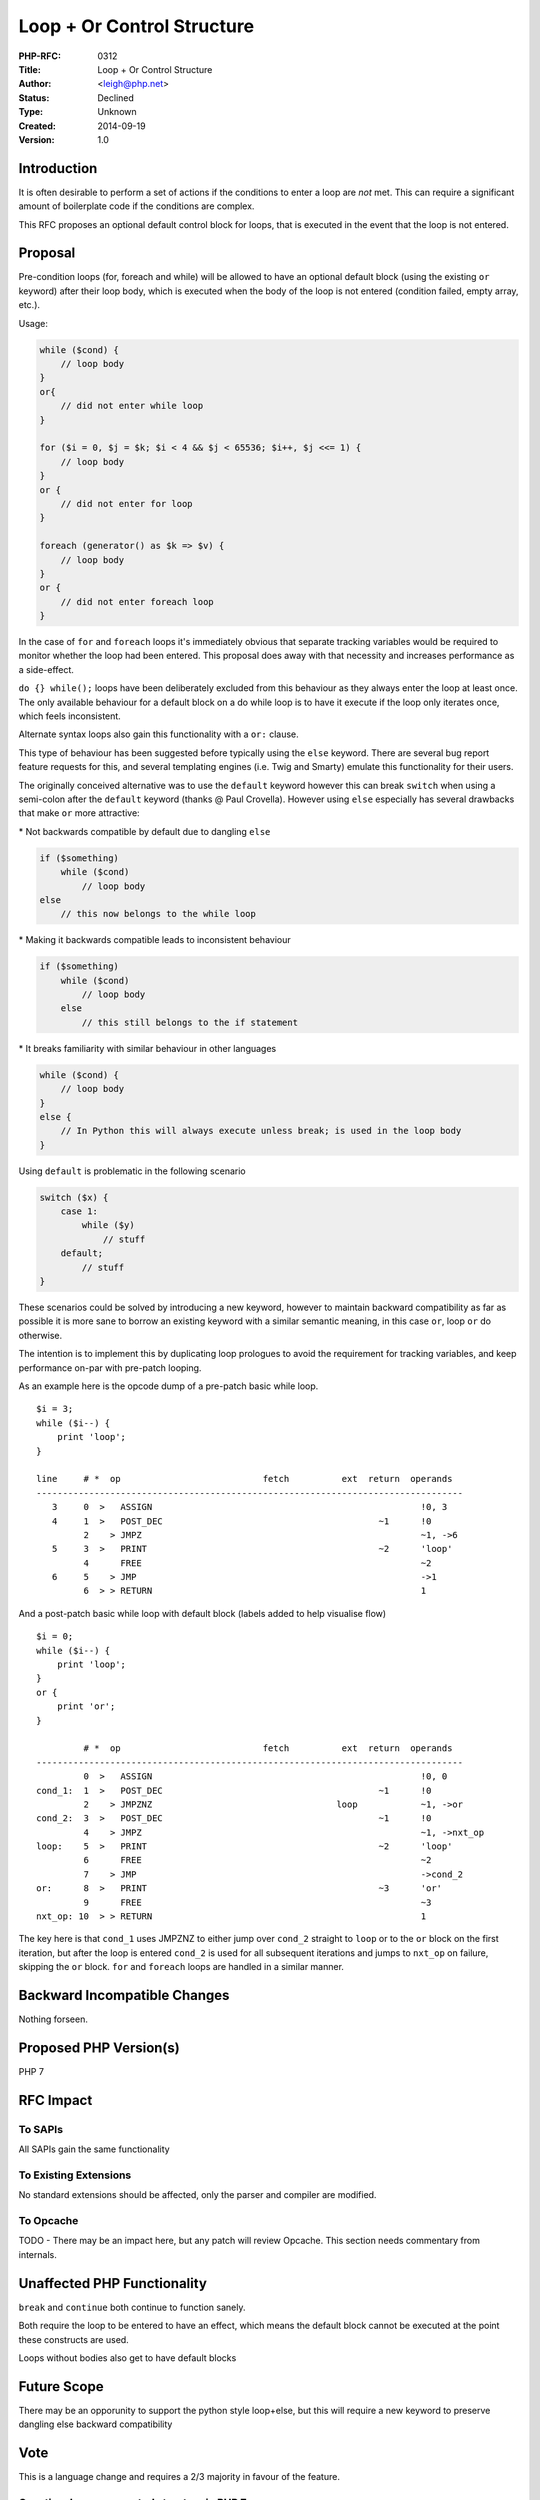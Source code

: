 Loop + Or Control Structure
===========================

:PHP-RFC: 0312
:Title: Loop + Or Control Structure
:Author: <leigh@php.net>
:Status: Declined
:Type: Unknown
:Created: 2014-09-19
:Version: 1.0

Introduction
------------

It is often desirable to perform a set of actions if the conditions to
enter a loop are *not* met. This can require a significant amount of
boilerplate code if the conditions are complex.

This RFC proposes an optional default control block for loops, that is
executed in the event that the loop is not entered.

Proposal
--------

Pre-condition loops (for, foreach and while) will be allowed to have an
optional default block (using the existing ``or`` keyword) after their
loop body, which is executed when the body of the loop is not entered
(condition failed, empty array, etc.).

Usage:

.. code:: php

   while ($cond) {
       // loop body
   }
   or{
       // did not enter while loop
   }

   for ($i = 0, $j = $k; $i < 4 && $j < 65536; $i++, $j <<= 1) {
       // loop body
   }
   or {
       // did not enter for loop
   }

   foreach (generator() as $k => $v) {
       // loop body
   }
   or {
       // did not enter foreach loop
   }

In the case of ``for`` and ``foreach`` loops it's immediately obvious
that separate tracking variables would be required to monitor whether
the loop had been entered. This proposal does away with that necessity
and increases performance as a side-effect.

``do {} while();`` loops have been deliberately excluded from this
behaviour as they always enter the loop at least once. The only
available behaviour for a default block on a do while loop is to have it
execute if the loop only iterates once, which feels inconsistent.

Alternate syntax loops also gain this functionality with a ``or:``
clause.

This type of behaviour has been suggested before typically using the
``else`` keyword. There are several bug report feature requests for
this, and several templating engines (i.e. Twig and Smarty) emulate this
functionality for their users.

The originally conceived alternative was to use the ``default`` keyword
however this can break ``switch`` when using a semi-colon after the
``default`` keyword (thanks @ Paul Crovella). However using ``else``
especially has several drawbacks that make ``or`` more attractive:

\* Not backwards compatible by default due to dangling ``else``

.. code:: php

   if ($something)
       while ($cond)
           // loop body
   else
       // this now belongs to the while loop

\* Making it backwards compatible leads to inconsistent behaviour

.. code:: php

   if ($something)
       while ($cond)
           // loop body
       else
           // this still belongs to the if statement

\* It breaks familiarity with similar behaviour in other languages

.. code:: php

   while ($cond) {
       // loop body
   }
   else {
       // In Python this will always execute unless break; is used in the loop body
   }

Using ``default`` is problematic in the following scenario

.. code:: php

   switch ($x) {
       case 1:
           while ($y)
               // stuff
       default;
           // stuff
   }

These scenarios could be solved by introducing a new keyword, however to
maintain backward compatibility as far as possible it is more sane to
borrow an existing keyword with a similar semantic meaning, in this case
``or``, loop ``or`` do otherwise.

The intention is to implement this by duplicating loop prologues to
avoid the requirement for tracking variables, and keep performance
on-par with pre-patch looping.

As an example here is the opcode dump of a pre-patch basic while loop.

::

   $i = 3;
   while ($i--) {
       print 'loop';
   }

   line     # *  op                           fetch          ext  return  operands
   ---------------------------------------------------------------------------------
      3     0  >   ASSIGN                                                   !0, 3
      4     1  >   POST_DEC                                         ~1      !0
            2    > JMPZ                                                     ~1, ->6
      5     3  >   PRINT                                            ~2      'loop'
            4      FREE                                                     ~2
      6     5    > JMP                                                      ->1
            6  > > RETURN                                                   1

And a post-patch basic while loop with default block (labels added to
help visualise flow)

::

   $i = 0;
   while ($i--) {
       print 'loop';
   }
   or {
       print 'or';
   }

            # *  op                           fetch          ext  return  operands
   ---------------------------------------------------------------------------------
            0  >   ASSIGN                                                   !0, 0
   cond_1:  1  >   POST_DEC                                         ~1      !0
            2    > JMPZNZ                                   loop            ~1, ->or
   cond_2:  3  >   POST_DEC                                         ~1      !0
            4    > JMPZ                                                     ~1, ->nxt_op
   loop:    5  >   PRINT                                            ~2      'loop'
            6      FREE                                                     ~2
            7    > JMP                                                      ->cond_2
   or:      8  >   PRINT                                            ~3      'or'
            9      FREE                                                     ~3
   nxt_op: 10  > > RETURN                                                   1

The key here is that ``cond_1`` uses JMPZNZ to either jump over
``cond_2`` straight to ``loop`` or to the ``or`` block on the first
iteration, but after the loop is entered ``cond_2`` is used for all
subsequent iterations and jumps to ``nxt_op`` on failure, skipping the
``or`` block. ``for`` and ``foreach`` loops are handled in a similar
manner.

Backward Incompatible Changes
-----------------------------

Nothing forseen.

Proposed PHP Version(s)
-----------------------

PHP 7

RFC Impact
----------

To SAPIs
~~~~~~~~

All SAPIs gain the same functionality

To Existing Extensions
~~~~~~~~~~~~~~~~~~~~~~

No standard extensions should be affected, only the parser and compiler
are modified.

To Opcache
~~~~~~~~~~

TODO - There may be an impact here, but any patch will review Opcache.
This section needs commentary from internals.

Unaffected PHP Functionality
----------------------------

``break`` and ``continue`` both continue to function sanely.

Both require the loop to be entered to have an effect, which means the
default block cannot be executed at the point these constructs are used.

Loops without bodies also get to have default blocks

Future Scope
------------

There may be an opporunity to support the python style loop+else, but
this will require a new keyword to preserve dangling else backward
compatibility

Vote
----

This is a language change and requires a 2/3 majority in favour of the
feature.

Question: Loop + or control structure in PHP 7
~~~~~~~~~~~~~~~~~~~~~~~~~~~~~~~~~~~~~~~~~~~~~~

Voting Choices
^^^^^^^^^^^^^^

-  Yes
-  No

Patches and Tests
-----------------

`Proof of concept <https://github.com/lt/php-src/compare/loop-or>`__ -
no tests yet.

Implementation
--------------

TODO

References
----------

Original RFC:

`loop_else <http://wiki.php.net/rfc/loop_else>`__ (by Dmitri Ravazin)

Original discussions in bug tracker:

`while {} else {} <https://bugs.php.net/bug.php?id=26411>`__ (by php at
bellytime dot com)

`Build in foreach else
support <https://bugs.php.net/bug.php?id=46240>`__ (by kjarli at gmail
dot com)

`For... else construct <https://bugs.php.net/bug.php?id=61222>`__ (by
jeroenvandenenden at gmail dot com)

Changelog
---------

2014-09-21 - Added proof of concept patch link.

2014-09-20 - Changed target version to PHP 7

2014-09-20 - Added details that templating engines emulate this
behaviour

2014-09-19 - v1.0 - RFC created

Additional Metadata
-------------------

:Original Authors: leigh@php.net
:Original Status: Voting
:Slug: loop_or
:Wiki URL: https://wiki.php.net/rfc/loop_or
